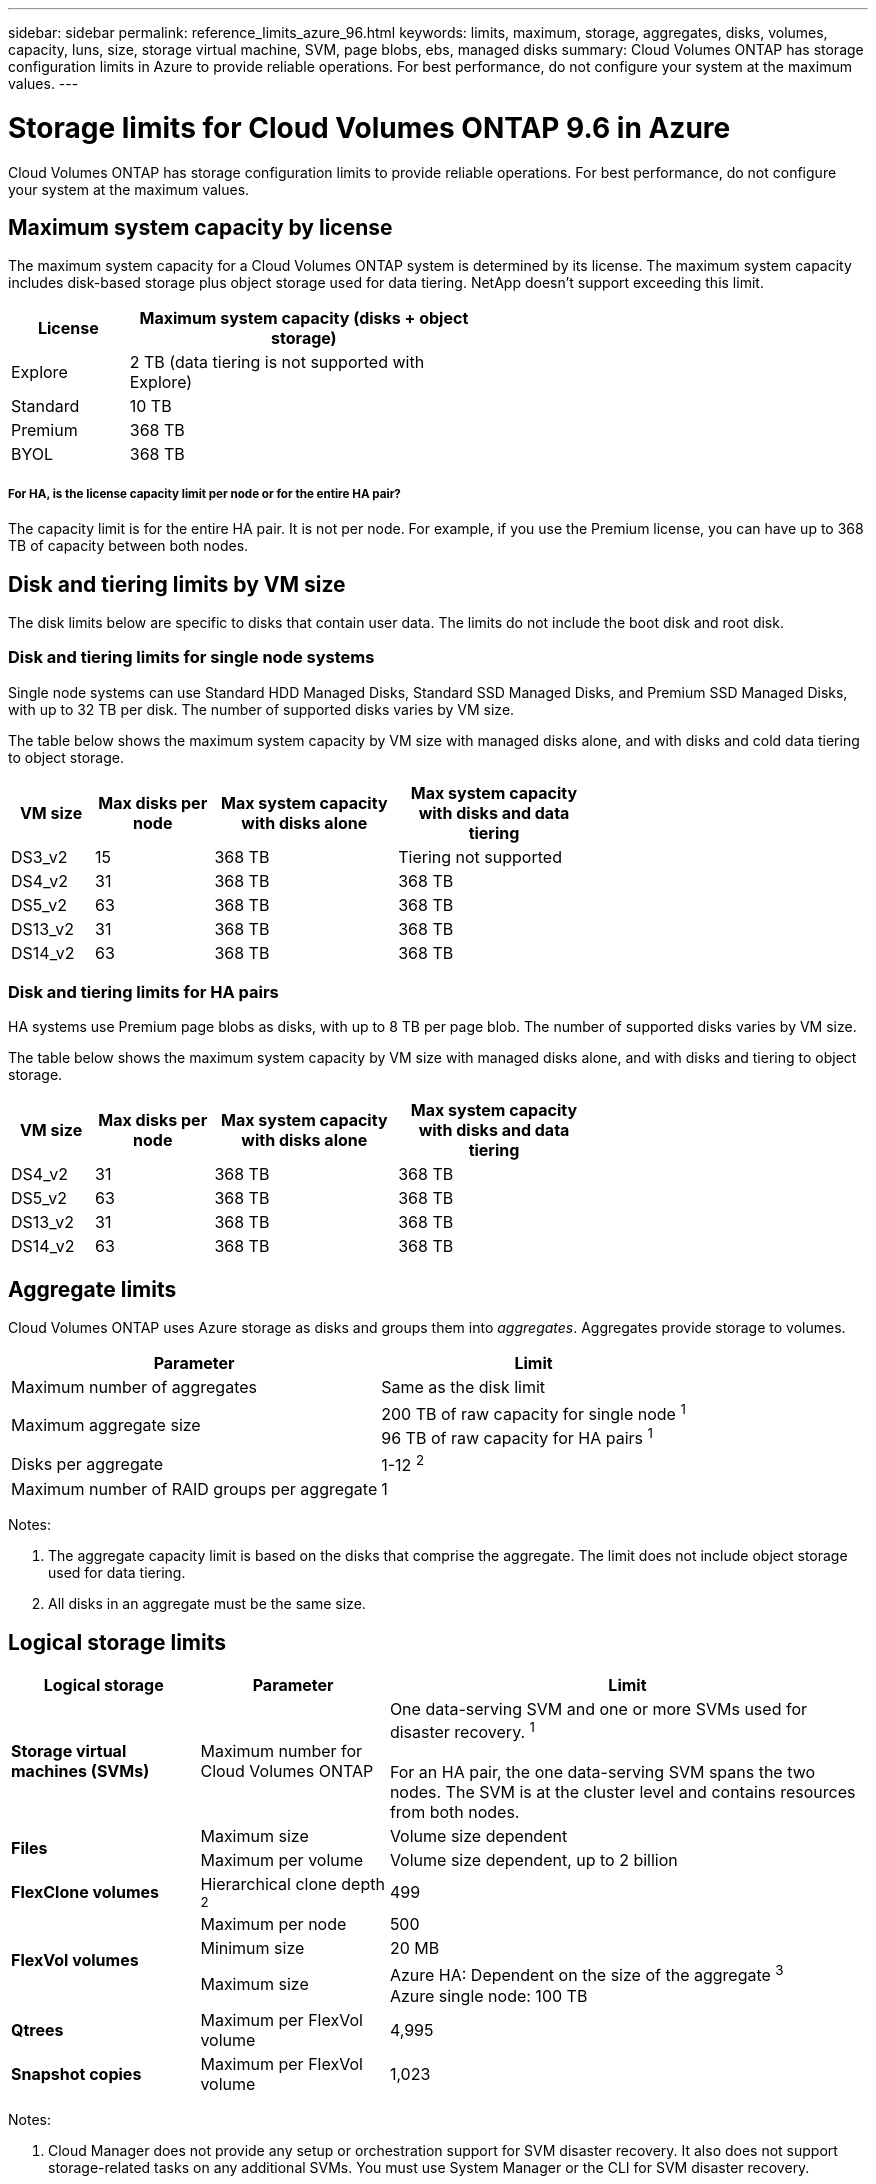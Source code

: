 ---
sidebar: sidebar
permalink: reference_limits_azure_96.html
keywords: limits, maximum, storage, aggregates, disks, volumes, capacity, luns, size, storage virtual machine, SVM, page blobs, ebs, managed disks
summary: Cloud Volumes ONTAP has storage configuration limits in Azure to provide reliable operations. For best performance, do not configure your system at the maximum values.
---

= Storage limits for Cloud Volumes ONTAP 9.6 in Azure
:hardbreaks:
:nofooter:
:icons: font
:linkattrs:
:imagesdir: ./media/

[.lead]
Cloud Volumes ONTAP has storage configuration limits to provide reliable operations. For best performance, do not configure your system at the maximum values.

== Maximum system capacity by license

The maximum system capacity for a Cloud Volumes ONTAP system is determined by its license. The maximum system capacity includes disk-based storage plus object storage used for data tiering. NetApp doesn't support exceeding this limit.

[cols="25,75",width=55%,options="header"]
|===
| License
| Maximum system capacity (disks + object storage)

| Explore	| 2 TB (data tiering is not supported with Explore)
| Standard | 10 TB
| Premium | 368 TB
| BYOL | 368 TB

|===

===== For HA, is the license capacity limit per node or for the entire HA pair?

The capacity limit is for the entire HA pair. It is not per node. For example, if you use the Premium license, you can have up to 368 TB of capacity between both nodes.

== Disk and tiering limits by VM size

The disk limits below are specific to disks that contain user data. The limits do not include the boot disk and root disk.

=== Disk and tiering limits for single node systems

Single node systems can use Standard HDD Managed Disks, Standard SSD Managed Disks, and Premium SSD Managed Disks, with up to 32 TB per disk. The number of supported disks varies by VM size.

The table below shows the maximum system capacity by VM size with managed disks alone, and with disks and cold data tiering to object storage.

[cols="14,20,31,33",width=68%,options="header"]
|===
| VM size
| Max disks per node
| Max system capacity with disks alone
| Max system capacity with disks and data tiering

| DS3_v2 | 15 | 368 TB | Tiering not supported
| DS4_v2 | 31 | 368 TB | 368 TB
| DS5_v2 | 63 | 368 TB | 368 TB
| DS13_v2 | 31 | 368 TB | 368 TB
| DS14_v2 | 63 | 368 TB | 368 TB
|===

=== Disk and tiering limits for HA pairs

HA systems use Premium page blobs as disks, with up to 8 TB per page blob. The number of supported disks varies by VM size.

The table below shows the maximum system capacity by VM size with managed disks alone, and with disks and tiering to object storage.

[cols="14,20,31,33",width=68%,options="header"]
|===
| VM size
| Max disks per node
| Max system capacity with disks alone
| Max system capacity with disks and data tiering

| DS4_v2 | 31 | 368 TB | 368 TB
| DS5_v2 | 63 | 368 TB | 368 TB
| DS13_v2 | 31 | 368 TB | 368 TB
| DS14_v2 | 63 | 368 TB | 368 TB
|===

== Aggregate limits

Cloud Volumes ONTAP uses Azure storage as disks and groups them into _aggregates_. Aggregates provide storage to volumes.

[cols=2*,options="header,autowidth"]
|===
| Parameter
| Limit

| Maximum number of aggregates | Same as the disk limit
| Maximum aggregate size |
200 TB of raw capacity for single node ^1^
96 TB of raw capacity for HA pairs ^1^
| Disks per aggregate	| 1-12 ^2^
| Maximum number of RAID groups per aggregate	| 1
|===

Notes:

. The aggregate capacity limit is based on the disks that comprise the aggregate. The limit does not include object storage used for data tiering.

. All disks in an aggregate must be the same size.

== Logical storage limits

[cols="22,22,56",width=100%,options="header"]
|===
| Logical storage
| Parameter
| Limit

| *Storage virtual machines (SVMs)*	| Maximum number for Cloud Volumes ONTAP | One data-serving SVM and one or more SVMs used for disaster recovery. ^1^

For an HA pair, the one data-serving SVM spans the two nodes. The SVM is at the cluster level and contains resources from both nodes.
.2+| *Files*	| Maximum size | Volume size dependent
| Maximum per volume |	Volume size dependent, up to 2 billion
| *FlexClone volumes*	| Hierarchical clone depth ^2^ | 499
.3+| *FlexVol volumes*	| Maximum per node |	500
| Minimum size |	20 MB
| Maximum size |
Azure HA: Dependent on the size of the aggregate ^3^
Azure single node: 100 TB
| *Qtrees* |	Maximum per FlexVol volume |	4,995
| *Snapshot copies* |	Maximum per FlexVol volume |	1,023

|===

Notes:

. Cloud Manager does not provide any setup or orchestration support for SVM disaster recovery. It also does not support storage-related tasks on any additional SVMs. You must use System Manager or the CLI for SVM disaster recovery.

. Hierarchical clone depth is the maximum depth of a nested hierarchy of FlexClone volumes that can be created from a single FlexVol volume.

. Less than 100 TB is supported for this configuration because aggregates on HA pairs are limited to 96 TB of _raw_ capacity.

== iSCSI storage limits

[cols=3*,options="header,autowidth"]
|===
| iSCSI storage
| Parameter
| Limit

.4+| *LUNs*	| Maximum per node |	1,024
| Maximum number of LUN maps |	1,024
| Maximum size	| 16 TB
| Maximum per volume	| 512
| *igroups*	| Maximum per node | 256
.2+| *Initiators*	| Maximum per node |	512
| Maximum per igroup	| 128
| *iSCSI sessions* |	Maximum per node | 1,024
.2+| *LIFs*	| Maximum per port |	32
| Maximum per portset	| 32
| *Portsets* |	Maximum per node |	256

|===
